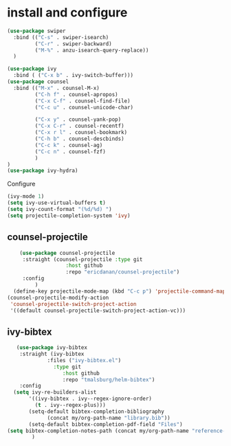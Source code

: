 * install and configure
#+begin_src emacs-lisp
  (use-package swiper
    :bind (("C-s" . swiper-isearch)
           ("C-r" . swiper-backward)
           ("M-%" . anzu-isearch-query-replace))
    )

  (use-package ivy
    :bind ( ("C-x b" . ivy-switch-buffer)))
  (use-package counsel
    :bind (("M-x" . counsel-M-x)
           ("C-h f" . counsel-apropos)
           ("C-x C-f" . counsel-find-file)
           ("C-c u" . counsel-unicode-char)

           ("C-x y" . counsel-yank-pop)
           ("C-x C-r" . counsel-recentf)
           ("C-x r l" . counsel-bookmark)
           ("C-h b" . counsel-descbinds)
           ("C-c k" . counsel-ag)
           ("C-c n" . counsel-fzf)
           )
  )
  (use-package ivy-hydra)
#+end_src

#+RESULTS:

Configure
#+begin_src emacs-lisp
  (ivy-mode 1)
  (setq ivy-use-virtual-buffers t)
  (setq ivy-count-format "(%d/%d) ")
  (setq projectile-completion-system 'ivy)
#+end_src

** counsel-projectile

#+begin_src emacs-lisp
      (use-package counsel-projectile
       :straight (counsel-projectile :type git
                     :host github
                     :repo "ericdanan/counsel-projectile")
       :config
           )
    (define-key projectile-mode-map (kbd "C-c p") 'projectile-command-map)
  (counsel-projectile-modify-action
   'counsel-projectile-switch-project-action
   '((default counsel-projectile-switch-project-action-vc)))
#+end_src

** ivy-bibtex

#+begin_src emacs-lisp
   (use-package ivy-bibtex
    :straight (ivy-bibtex
             :files ("ivy-bibtex.el")
               :type git
                  :host github
                  :repo "tmalsburg/helm-bibtex")
    :config
  (setq ivy-re-builders-alist
       '((ivy-bibtex . ivy--regex-ignore-order)
         (t . ivy--regex-plus)))
       (setq-default bibtex-completion-bibliography
             (concat my/org-path-name "library.bib"))
       (setq-default bibtex-completion-pdf-field "Files")
(setq bibtex-completion-notes-path (concat my/org-path-name "reference-notes"))
        )
#+end_src
